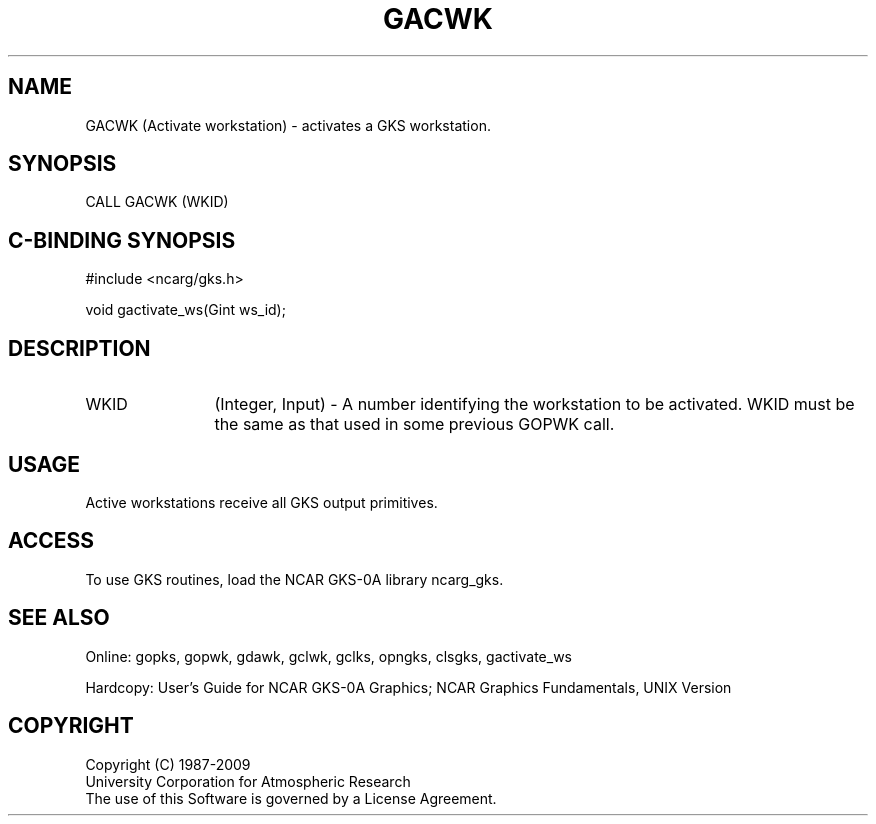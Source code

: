 .\"
.\"	$Id: gacwk.m,v 1.16 2008-12-23 00:03:02 haley Exp $
.\"
.TH GACWK 3NCARG "March 1993" UNIX "NCAR GRAPHICS"
.SH NAME
GACWK (Activate workstation) - 
activates a GKS workstation.
.SH SYNOPSIS
CALL GACWK (WKID)
.SH C-BINDING SYNOPSIS
#include <ncarg/gks.h>
.sp
void gactivate_ws(Gint ws_id);
.SH DESCRIPTION
.IP WKID 12
(Integer, Input) - A number identifying the workstation to be activated.
WKID must be the same as that used in some previous GOPWK call.
.SH USAGE
Active workstations receive all GKS output primitives.
.SH ACCESS
To use GKS routines, load the NCAR GKS-0A library 
ncarg_gks.
.SH SEE ALSO
Online: 
gopks, gopwk, gdawk, gclwk, gclks, opngks, clsgks, gactivate_ws
.sp
Hardcopy: 
User's Guide for NCAR GKS-0A Graphics;
NCAR Graphics Fundamentals, UNIX Version
.SH COPYRIGHT
Copyright (C) 1987-2009
.br
University Corporation for Atmospheric Research
.br
The use of this Software is governed by a License Agreement.
